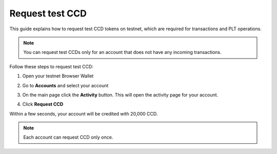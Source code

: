 .. _plt-request-ccd:

================
Request test CCD
================

This guide explains how to request test CCD tokens on testnet, which are required for transactions and PLT operations.

.. note::
   You can request test CCDs only for an account that does not have any incoming transactions.

Follow these steps to request test CCD:

1. Open your testnet Browser Wallet
2. Go to **Accounts** and select your account
3. On the main page click the **Activity** button. This will open the activity page for your account.

   .. image:: Images/request-CCD1.png
      :alt: select activity in menu
      :width: 50%

4. Click **Request CCD**

   .. image:: Images/request-CCD2.png
      :alt: select request CCD
      :width: 50%

Within a few seconds, your account will be credited with 20,000 CCD.

.. note::
   Each account can request CCD only once.


